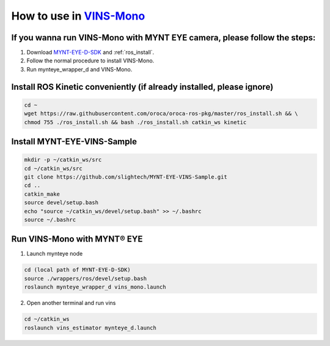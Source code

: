 .. _slam_vins:

How to use in `VINS-Mono <https://github.com/HKUST-Aerial-Robotics/VINS-Mono>`_
================================================================================


If you wanna run VINS-Mono with MYNT EYE camera, please follow the steps:
--------------------------------------------------------------------------

1. Download `MYNT-EYE-D-SDK <https://github.com/slightech/MYNT-EYE-D-SDK.git>`__ and :ref:`ros_install`.
2. Follow the normal procedure to install VINS-Mono.
3. Run mynteye_wrapper_d and VINS-Mono.

Install ROS Kinetic conveniently (if already installed, please ignore)
----------------------------------------------------------------------

.. code-block:: bash

  cd ~
  wget https://raw.githubusercontent.com/oroca/oroca-ros-pkg/master/ros_install.sh && \
  chmod 755 ./ros_install.sh && bash ./ros_install.sh catkin_ws kinetic

Install MYNT-EYE-VINS-Sample
------------------------------

.. code-block:: bash

  mkdir -p ~/catkin_ws/src
  cd ~/catkin_ws/src
  git clone https://github.com/slightech/MYNT-EYE-VINS-Sample.git
  cd ..
  catkin_make
  source devel/setup.bash
  echo "source ~/catkin_ws/devel/setup.bash" >> ~/.bashrc
  source ~/.bashrc


Run VINS-Mono with MYNT® EYE
-----------------------------

1. Launch mynteye node

.. code-block:: bash

  cd (local path of MYNT-EYE-D-SDK)
  source ./wrappers/ros/devel/setup.bash
  roslaunch mynteye_wrapper_d vins_mono.launch

2. Open another terminal and run vins

.. code-block:: bash

  cd ~/catkin_ws
  roslaunch vins_estimator mynteye_d.launch

